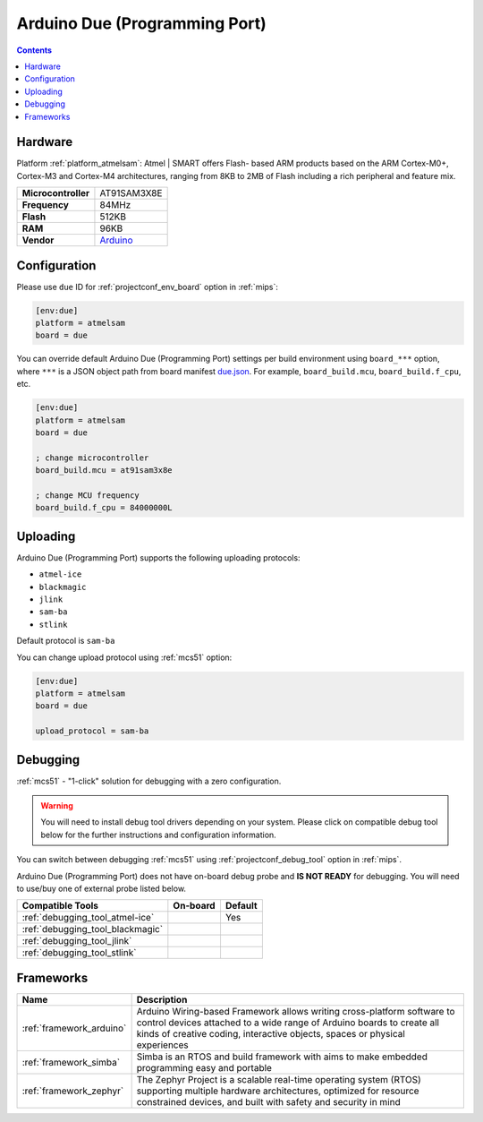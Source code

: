
.. _board_atmelsam_due:

Arduino Due (Programming Port)
==============================

.. contents::

Hardware
--------

Platform :ref:`platform_atmelsam`: Atmel | SMART offers Flash- based ARM products based on the ARM Cortex-M0+, Cortex-M3 and Cortex-M4 architectures, ranging from 8KB to 2MB of Flash including a rich peripheral and feature mix.

.. list-table::

  * - **Microcontroller**
    - AT91SAM3X8E
  * - **Frequency**
    - 84MHz
  * - **Flash**
    - 512KB
  * - **RAM**
    - 96KB
  * - **Vendor**
    - `Arduino <https://www.arduino.cc/en/Main/ArduinoBoardDue?utm_source=platformio.org&utm_medium=docs>`__


Configuration
-------------

Please use ``due`` ID for :ref:`projectconf_env_board` option in :ref:`mips`:

.. code-block:: ini

  [env:due]
  platform = atmelsam
  board = due

You can override default Arduino Due (Programming Port) settings per build environment using
``board_***`` option, where ``***`` is a JSON object path from
board manifest `due.json <https://github.com/platformio/platform-atmelsam/blob/master/boards/due.json>`_. For example,
``board_build.mcu``, ``board_build.f_cpu``, etc.

.. code-block:: ini

  [env:due]
  platform = atmelsam
  board = due

  ; change microcontroller
  board_build.mcu = at91sam3x8e

  ; change MCU frequency
  board_build.f_cpu = 84000000L


Uploading
---------
Arduino Due (Programming Port) supports the following uploading protocols:

* ``atmel-ice``
* ``blackmagic``
* ``jlink``
* ``sam-ba``
* ``stlink``

Default protocol is ``sam-ba``

You can change upload protocol using :ref:`mcs51` option:

.. code-block:: ini

  [env:due]
  platform = atmelsam
  board = due

  upload_protocol = sam-ba

Debugging
---------

:ref:`mcs51` - "1-click" solution for debugging with a zero configuration.

.. warning::
    You will need to install debug tool drivers depending on your system.
    Please click on compatible debug tool below for the further
    instructions and configuration information.

You can switch between debugging :ref:`mcs51` using
:ref:`projectconf_debug_tool` option in :ref:`mips`.

Arduino Due (Programming Port) does not have on-board debug probe and **IS NOT READY** for debugging. You will need to use/buy one of external probe listed below.

.. list-table::
  :header-rows:  1

  * - Compatible Tools
    - On-board
    - Default
  * - :ref:`debugging_tool_atmel-ice`
    -
    - Yes
  * - :ref:`debugging_tool_blackmagic`
    -
    -
  * - :ref:`debugging_tool_jlink`
    -
    -
  * - :ref:`debugging_tool_stlink`
    -
    -

Frameworks
----------
.. list-table::
    :header-rows:  1

    * - Name
      - Description

    * - :ref:`framework_arduino`
      - Arduino Wiring-based Framework allows writing cross-platform software to control devices attached to a wide range of Arduino boards to create all kinds of creative coding, interactive objects, spaces or physical experiences

    * - :ref:`framework_simba`
      - Simba is an RTOS and build framework with aims to make embedded programming easy and portable

    * - :ref:`framework_zephyr`
      - The Zephyr Project is a scalable real-time operating system (RTOS) supporting multiple hardware architectures, optimized for resource constrained devices, and built with safety and security in mind
